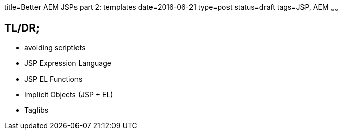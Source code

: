title=Better AEM JSPs part 2: templates
date=2016-06-21
type=post
status=draft
tags=JSP, AEM
~~~~~~

== TL/DR;

* avoiding scriptlets
* JSP Expression Language
* JSP EL Functions
* Implicit Objects (JSP + EL)
* Taglibs
